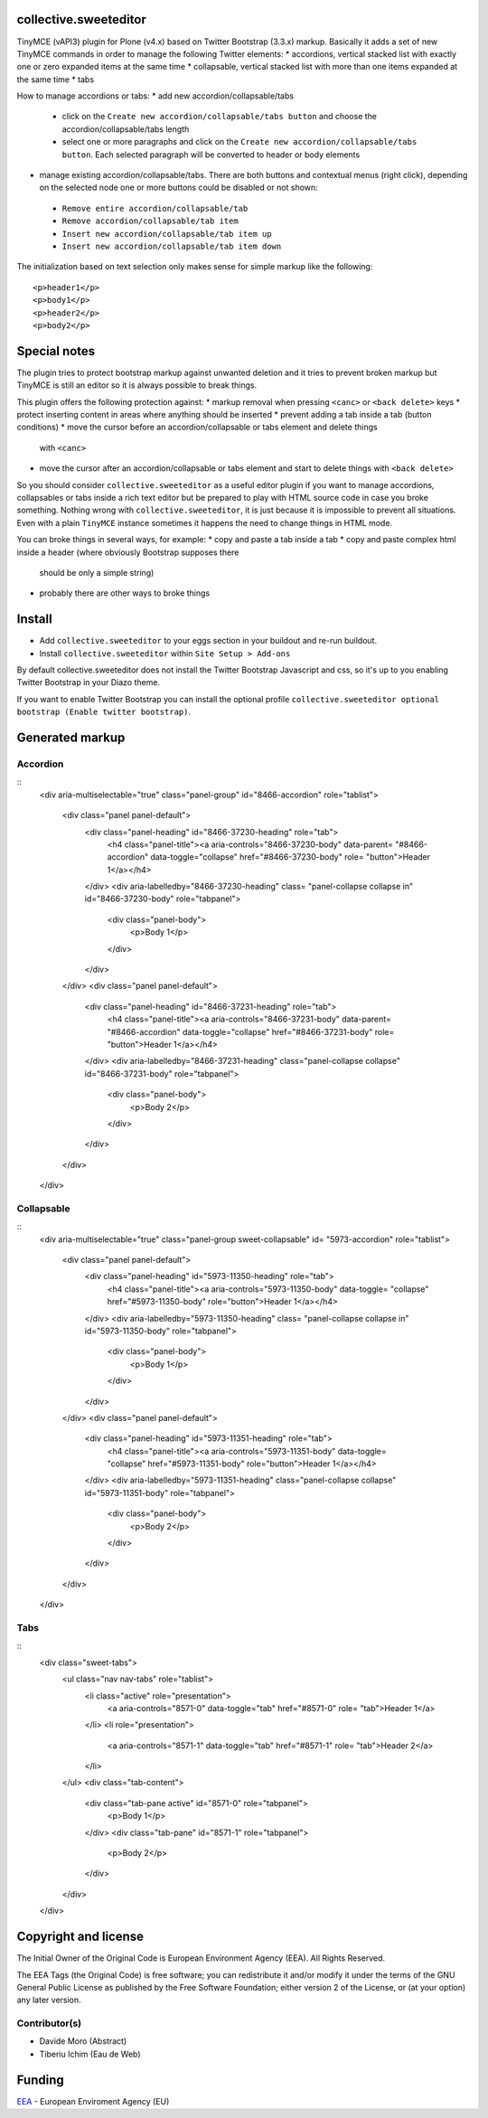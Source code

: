 collective.sweeteditor
======================

TinyMCE (vAPI3) plugin for Plone (v4.x) based on Twitter Bootstrap (3.3.x) markup.
Basically it adds a set of new TinyMCE commands in order to manage the
following Twitter elements:
* accordions, vertical stacked list with exactly one or zero expanded items at the same time
* collapsable, vertical stacked list with more than one items expanded at the same time
* tabs

How to manage accordions or tabs:
* add new accordion/collapsable/tabs
 * click on the ``Create new accordion/collapsable/tabs button``
   and choose the accordion/collapsable/tabs length
 * select one or more paragraphs and click on
   the ``Create new accordion/collapsable/tabs button``. Each selected
   paragraph will be converted to header or body
   elements
* manage existing accordion/collapsable/tabs.
  There are both buttons and contextual menus (right click),
  depending on the selected node one or more buttons could
  be disabled or not shown:
 * ``Remove entire accordion/collapsable/tab``
 * ``Remove accordion/collapsable/tab item``
 * ``Insert new accordion/collapsable/tab item up``
 * ``Insert new accordion/collapsable/tab item down``

The initialization based on text selection only makes
sense for simple markup like the following::

    <p>header1</p>
    <p>body1</p>
    <p>header2</p>
    <p>body2</p>

Special notes
=============

The plugin tries to protect bootstrap markup against unwanted deletion and
it tries to prevent broken markup but TinyMCE is still an editor so it is
always possible to break things.

This plugin offers the following protection against:
* markup removal when pressing ``<canc>`` or ``<back delete>`` keys
* protect inserting content in areas where anything should be inserted
* prevent adding a tab inside a tab (button conditions)
* move the cursor before an accordion/collapsable or tabs element and delete things
  with ``<canc>``
* move the cursor after an accordion/collapsable or tabs element and start to delete things
  with ``<back delete>``

So you should consider ``collective.sweeteditor`` as a useful editor plugin
if you want to manage accordions, collapsables or tabs inside a rich text
editor but be prepared to play with HTML source code in case you broke something.
Nothing wrong with ``collective.sweeteditor``, it is just because it is impossible
to prevent all situations. Even with a plain ``TinyMCE`` instance sometimes it happens
the need to change things in HTML mode.

You can broke things in several ways, for example:
* copy and paste a tab inside a tab
* copy and paste complex html inside a header (where obviously Bootstrap supposes there
  should be only a simple string)
* probably there are other ways to broke things

Install
=======

* Add ``collective.sweeteditor`` to your eggs section in your buildout and re-run buildout.
* Install ``collective.sweeteditor`` within ``Site Setup > Add-ons``

By default collective.sweeteditor does not install the Twitter Bootstrap Javascript and css, so
it's up to you enabling Twitter Bootstrap in your Diazo theme.

If you want to enable Twitter Bootstrap you can install the optional
profile ``collective.sweeteditor optional bootstrap (Enable twitter bootstrap)``.

Generated markup
================

Accordion
---------
::
    <div aria-multiselectable="true" class="panel-group" id="8466-accordion"
    role="tablist">
      <div class="panel panel-default">
        <div class="panel-heading" id="8466-37230-heading" role="tab">
          <h4 class="panel-title"><a aria-controls="8466-37230-body" data-parent=
          "#8466-accordion" data-toggle="collapse" href="#8466-37230-body" role=
          "button">Header 1</a></h4>
        </div>
        <div aria-labelledby="8466-37230-heading" class=
        "panel-collapse collapse in" id="8466-37230-body" role="tabpanel">
          <div class="panel-body">
            <p>Body 1</p>
          </div>
        </div>
      </div>
      <div class="panel panel-default">
        <div class="panel-heading" id="8466-37231-heading" role="tab">
          <h4 class="panel-title"><a aria-controls="8466-37231-body" data-parent=
          "#8466-accordion" data-toggle="collapse" href="#8466-37231-body" role=
          "button">Header 1</a></h4>
        </div>
        <div aria-labelledby="8466-37231-heading" class="panel-collapse collapse"
        id="8466-37231-body" role="tabpanel">
          <div class="panel-body">
            <p>Body 2</p>
          </div>
        </div>
      </div>
    </div>

Collapsable
-----------
::
    <div aria-multiselectable="true" class="panel-group sweet-collapsable" id=
    "5973-accordion" role="tablist">
      <div class="panel panel-default">
        <div class="panel-heading" id="5973-11350-heading" role="tab">
          <h4 class="panel-title"><a aria-controls="5973-11350-body" data-toggle=
          "collapse" href="#5973-11350-body" role="button">Header 1</a></h4>
        </div>
        <div aria-labelledby="5973-11350-heading" class=
        "panel-collapse collapse in" id="5973-11350-body" role="tabpanel">
          <div class="panel-body">
            <p>Body 1</p>
          </div>
        </div>
      </div>
      <div class="panel panel-default">
        <div class="panel-heading" id="5973-11351-heading" role="tab">
          <h4 class="panel-title"><a aria-controls="5973-11351-body" data-toggle=
          "collapse" href="#5973-11351-body" role="button">Header 1</a></h4>
        </div>
        <div aria-labelledby="5973-11351-heading" class="panel-collapse collapse"
        id="5973-11351-body" role="tabpanel">
          <div class="panel-body">
            <p>Body 2</p>
          </div>
        </div>
      </div>
    </div>

Tabs
----

::
    <div class="sweet-tabs">
      <ul class="nav nav-tabs" role="tablist">
        <li class="active" role="presentation">
          <a aria-controls="8571-0" data-toggle="tab" href="#8571-0" role=
          "tab">Header 1</a>
        </li>
        <li role="presentation">
          <a aria-controls="8571-1" data-toggle="tab" href="#8571-1" role=
          "tab">Header 2</a>
        </li>
      </ul>
      <div class="tab-content">
        <div class="tab-pane active" id="8571-0" role="tabpanel">
          <p>Body 1</p>
        </div>
        <div class="tab-pane" id="8571-1" role="tabpanel">
          <p>Body 2</p>
        </div>
      </div>
    </div>

Copyright and license
=====================
The Initial Owner of the Original Code is European Environment Agency (EEA).
All Rights Reserved.

The EEA Tags (the Original Code) is free software;
you can redistribute it and/or modify it under the terms of the GNU
General Public License as published by the Free Software Foundation;
either version 2 of the License, or (at your option) any later
version.

Contributor(s)
--------------
- Davide Moro (Abstract)
- Tiberiu Ichim (Eau de Web)

Funding
=======

EEA_ - European Enviroment Agency (EU)

.. _EEA: http://www.eea.europa.eu/
